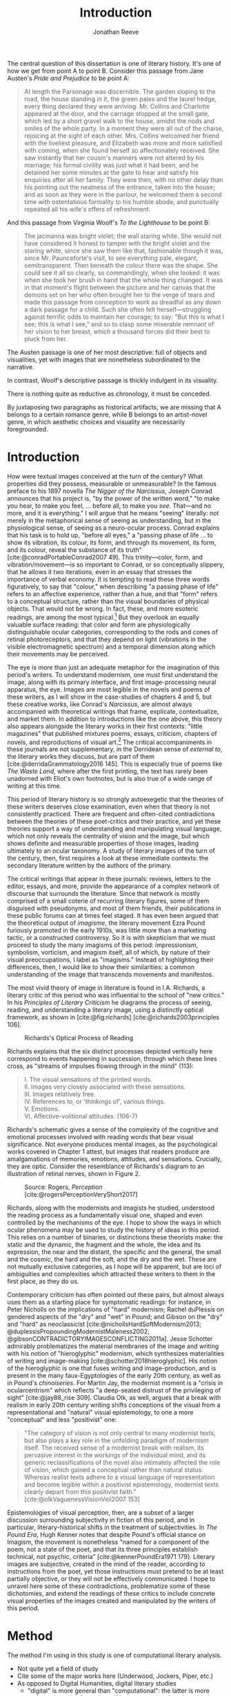 #+TITLE: Introduction
#+AUTHOR: Jonathan Reeve

The central question of this dissertation is one of literary history. It's one of how we get from point A to point B. Consider this passage from Jane Austen's /Pride and Prejudice/ to be point A:

#+begin_quote
At length the Parsonage was discernible. The garden sloping to the road, the house standing in it, the green pales and the laurel hedge, every thing declared they were arriving. Mr. Collins and Charlotte appeared at the door, and the carriage stopped at the small gate, which led by a short gravel walk to the house, amidst the nods and smiles of the whole party. In a moment they were all out of the chaise, rejoicing at the sight of each other. Mrs. Collins welcomed her friend with the liveliest pleasure, and Elizabeth was more and more satisfied with coming, when she found herself so affectionately received. She saw instantly that her cousin's manners were not altered by his marriage; his formal civility was just what it had been, and he detained her some minutes at the gate to hear and satisfy his enquiries after all her family. They were then, with no other delay than his pointing out the neatness of the entrance, taken into the house; and as soon as they were in the parlour, he welcomed them a second time with ostentatious formality to his humble abode, and punctually repeated all his wife's offers of refreshment.
#+end_quote

And this passage from Virginia Woolf's /To the Lighthouse/ to be point B:

#+begin_quote
The jacmanna was bright violet; the wall staring white. She would not have considered it honest to tamper with the bright violet and the staring white, since she saw them like that, fashionable though it was, since Mr. Paunceforte's visit, to see everything pale, elegant, semitransparent. Then beneath the colour there was the shape. She could see it all so clearly, so commandingly, when she looked: it was when she took her brush in hand that the whole thing changed. It was in that moment's flight between the picture and her canvas that the demons set on her who often brought her to the verge of tears and made this passage from conception to work as dreadful as any down a dark passage for a child. Such she often felt herself—struggling against terrific odds to maintain her courage; to say: "But this is what I see; this is what I see," and so to clasp some miserable remnant of her vision to her breast, which a thousand forces did their best to pluck from her.
#+end_quote

The Austen passage is one of her most descriptive: full of objects and visualities, yet with images that are nonetheless subordinated to the narrative.

In contrast, Woolf's descriptive passage is thickly indulgent in its visuality.

There is nothing quite as reductive as chronology, it must be conceded.

By juxtaposing two paragraphs as historical artifacts, we are missing that A belongs to a certain romance genre, while B belongs to an artist-novel genre, in which aesthetic choices and visuality are necessarily foregrounded.

* Introduction
How were textual images conceived at the turn of the century? What properties did they possess, measurable or unmeasurable? In the famous preface to his 1897 novella /The Nigger of the Narcissus/, Joseph Conrad announces that his project is, "by the power of the written word," "to make you hear, to make you feel, ... before all, to make you /see/. That---and no more, and it is everything." I will argue that he means "seeing" literally: not merely in the metaphorical sense of seeing as understanding, but in the physiological sense, of seeing as a neuro-ocular process. Conrad explains that his task is to hold up, "before all eyes," a "passing phase of life ... to show its vibration, its colour, its form, and through its movement, its form, and its colour, reveal the substance of its truth" [cite:@conradPortableConrad2007 49]. This trinity---color, form, and vibration/movement---is so important to Conrad, or so conceptually slippery, that he allows it two iterations, even in an essay that stresses the importance of verbal economy. It is tempting to read these three words figuratively, to say that "colour," when describing "a passing phase of life" refers to an affective experience, rather than a hue, and that "form" refers to a conceptual structure, rather than the visual boundaries of physical objects. That would not be wrong. In fact, these, and more esoteric readings, are among the most typical.[fn:1]  But they overlook an equally valuable surface reading: that color and form are physiologically distinguishable ocular categories, corresponding to the rods and cones of retinal photoreceptors, and that they depend on light (vibrations in the visible electromagnetic spectrum) and a temporal dimension along which their movements may be perceived.

# "The main and perhaps most passionate tenet of impressionism was the suppression of the author from the pages of his book. He must not comment; he must not narrate; he must present his impressions of his imaginary affairs as if he had been present at them [...] the author is invisible and almost unnoticeable and [...] his attempt has been, above all, to make you see." [cite:@ford1939march 840].

The eye is more than just an adequate metaphor for the imagination of this period's writers. To understand modernism, one must first understand the image, along with its primary interface, and first image-processing neural apparatus, the eye. Images are most legible in the novels and poems of these writers, as I will show in the case-studies of chapters 4 and 5, but these creative works, like Conrad's /Narcissus/, are almost always accompanied with theoretical writings that frame, explicate, contextualize, and market them. In addition to introductions like the one above, this theory also appears alongside the literary works in their first contexts: "little magazines" that published mixtures poems, essays, criticism, chapters of novels, and reproductions of visual art.[fn:2] The critical accompaniments in these journals are not supplementary, in the Derridean sense of /external to/, the literary works they discuss, but are part of them [cite:@derridaGrammatology2016 145]. This is especially true of poems like /The Waste Land/, where after the first printing, the text has rarely been unadorned with Eliot's own footnotes, but is also true of a wide range of writing at this time.
# Matt: subject of above paragraph gets convoluted at the end

This period of literary history is so strongly autoexegetic that the theories of these writers deserves close examination, even when that theory is not consistently practiced. There are frequent and often-cited contradictions between the theories of these poet-critics and their practice, and yet these theories support a way of understanding and manipulating visual language, which not only reveals the centrality of vision and the image, but which shows definite and measurable properties of those images, leading ultimately to an ocular taxonomy. A study of literary images of the turn of the century, then, first requires a look at these immediate contexts: the secondary literature written by the authors of the primary.

The critical writings that appear in these journals: reviews, letters to the editor, essays, and more, provide the appearance of a complex network of discourse that surrounds the literature. Since that network is mostly comprised of a small coterie of recurring literary figures, some of them disguised with pseudonyms, and most of them friends, their publications in these public forums can at times feel staged. It has even been argued that the theoretical output of /imagisme/, the literary movement Ezra Pound furiously promoted in the early 1910s, was little more than a marketing tactic, or a constructed controversy. So it is with skepticism that we must proceed to study the many imagisms of this period: impressionism, symbolism, vorticism, and imagism itself, all of which, by nature of their visual preoccupations, I label as "imagisms." Instead of highlighting their differences, then, I would like to show their similarities: a common understanding of the image that transcends movements and manifestos.
# TODO: more on this

The most vivid theory of image in literature is found in I.A. Richards, a literary critic of this period who was influential to the school of "new critics." In his /Principles of Literary Criticism/ he diagrams the process of seeing, reading, and understanding a literary image, using a distinctly optical framework, as shown in [cite:@fig:richards] [cite:@richards2003principles 106].

#+CAPTION: Richards's Optical Process of Reading
#+LABEL: fig:richards
[[file:images/richards.png]]

Richards explains that the six distinct processes depicted vertically here correspond to events happening in succession, through which these lines cross, as "streams of impulses flowing through in the mind" (113):

#+BEGIN_QUOTE
  #+BEGIN_VERSE
    I. The visual sensations of the printed words.
    II. Images very closely associated with these sensations.
    III. Images relatively free.
    IV. References to, or 'thinkings of', various things.
    V. Emotions.
    VI. Affective-volitional attitudes. (106-7)
  #+END_VERSE
#+END_QUOTE

Richards's schematic gives a sense of the complexity of the cognitive and emotional processes involved with reading words that bear visual significance. Not everyone produces mental images, as the psychological works covered in Chapter 1 attest, but images that readers produce are amalgamations of memories, emotions, attitudes, and sensations. Crucially, they are optic. Consider the resemblance of Richards's diagram to an illustration of retinal nerves, shown in Figure 2.

#+CAPTION: Source: Rogers, /Perception/ [cite:@rogersPerceptionVeryShort2017]
#+LABEL: fig:optic-nerve
[[file:images/optic-nerve.png]]

Richards, along with the modernists and imagists he studied, understood the reading process as a fundamentally visual one, shaped and even controlled by the mechanisms of the eye. I hope to show the ways in which ocular phenomena may be used to study the history of ideas in this period. This relies on a number of binaries, or distinctions these theorists make: the static and the dynamic, the fragment and the whole, the idea and its expression, the near and the distant, the specific and the general, the small and the cosmic, the hard and the soft, and the dry and the wet. These are not mutually exclusive categories, as I hope will be apparent, but are loci of ambiguities and complexities which attracted these writers to them in the first place, as they do us.

Contemporary criticism has often pointed out these pairs, but almost always uses them as a starting place for symptomatic readings: for instance, in Peter Nicholls on the implications of "hard" modernism; Rachel duPlessis on gendered aspects of the "dry" and "wet" in Pound; and Gibson on the "dry" and "hard" as neoclassicist [cite:@nichollsHardSoftModernism2013; @duplessisPropoundingModernistMaleness2002; @gibsonCONTRADICTORYIMAGESCONFLICTING2011a]. Jesse Schotter admirably problematizes the material membranes of the image and writing with his notion of "hieroglyphic" modernism, which synthesizes materialities of writing and image-making [cite:@schotter2018hieroglyphic]. His notion of the hieroglyphic is one that fuses writing and image-production, and is present in the many faux-Egyptologies of the early 20th century, as well as in Pound's /chinoiseries/. For Martin Jay, the modernist moment is a "crisis in ocularcentrism" which reflects "a deep-seated distrust of the privileging of sight" [cite:@jay88_rise 309]. Claudia Olk, as well, argues that a break with realism in early 20th century writing shifts conceptions of the visual from a representational and "natural" visual epistemology, to one a more "conceptual" and less "positivist" one:

#+BEGIN_QUOTE
"The category of vision is not only central to many modernist texts, but also plays a key role in the unfolding paradigm of modernism itself. The received sense of a modernist break with realism, its pervasive interest in the workings of the individual mind, and its generic reclassifications of the novel also intimately affected the role of vision, which gained a conceptual rather than natural status. Whereas realist texts adhere to a visual language of representation and become legible within a positivist epistemology, modernist texts clearly depart from this positivist faith." [cite:@olkVaguenessVisionVeil2007 153]
#+END_QUOTE

Epistemologies of visual perception, then, are a subset of a larger discussion surrounding subjectivity in fiction of this period, and in particular, literary-historical shifts in the treatment of subjectivities. In /The Pound Era/, Hugh Kenner notes that despite Pound's official stance on Imagism, the movement is nonetheless "named for a component of the poem, not a state of the poet, and that its three principles establish technical, not psychic, criteria" [cite:@kennerPoundEra1971 179]. Literary images are subjective, created in the mind of the reader, according to instructions from the poet, yet those instructions must pretend to be at least partially objective, or they will not be effectively communicated. I hope to unravel here some of these contradictions, problematize some of these dichotomies, and extend the readings of these critics to include concrete visual properties of the images created and manipulated by the writers of this period.

[fn:1] See, for example cite:@ennsVibrationSoundBirth2013 71. Ludwig Schnauder calls this sequence a blend of "the terms and concepts of Impressionism with a Victorian insistence on the truthfulness and moral sincerity of fiction" [cite:@schnauderFreeWillDeterminism2009, 98].

[fn:2] In Britain, these included /The Freewoman/ (1911--13) and /The New Freewoman/ (1913--14), /The Egoist/ (1914--19), and /The English Review/ (1908-1937). In the United States, influential journals included /The Little Review/ (1914--29), /The Dial/ (1880--29), and /Poetry/ (1912--).
* Method
The method I'm using in this study is one of computational literary analysis.
 - Not quite yet a field of study
 - Cite some of the major works here (Underwood, Jockers, Piper, etc.)
 - As opposed to Digital Humanities, digital literary studies
   - "digital" is more general than "computational": the latter is more action-oriented: information will be computed, rather than simply digitized.

* Corpus
- British literature
  - What is British?
  - Includes Irish
  - Expats: Henry James, Ezra Pound, T.S. Eliot
- Corpus-DB, SQL query for LCC: PR, written in English
  - Not ideal, but it has happy accidents: juvenile literature
- Poetry and Prose
  - PG
  - PG2
  - A short history of Project Gutenberg
    - Problems of a corpus
    - Hand-keyed in most cases
    - Distributed proofreaders
* Technologies

A number of software programs were prepared for this project, written in Python, Haskell, and using shell scripting languages.

** The text itself

I made the unconventional decision to produce this dissertation in HTML, rather than produce a Microsoft Word document or a PDF file. Since Word and PDF were created as proprietary formats, developed by Microsoft and Adobe, they were made to sell software, rather than contribute to the community. Furthermore, they are made to mimic the paper office, using a virtual 8.5 by 11 inch "page." Since this dissertation will not be printed, this constraint is unnecessary. HTML, on the other hand, is much more featureful markup language, allowing for interactive charts, hyperlinks, variable page width, and much, much more. Since it it always-already published on the Internet, it is much more easily archivable, readable with a wider variety of reading software (web browsers), and provides a more seamless experience for those using screen readers or other accessibility software.

One of the most important features of this HTML format is the capability to embed interactive charts. An interactive chart, like

There is a growing trend of so-called "digital dissertations"
 -

This text is originally written in a feature-rich markup language called [[https://orgmode.org/][Org]], which compiles to HTML.

The text of the dissertation text itself contains a number of innovations:

 - A [[https://github.com/JonathanReeve/dissertation/blob/master/Shakefile.hs][Shakefile]] written in Haskell, for the [[https://shakebuild.com/][Shake build system]], which interfaces with Pandoc to convert plain text files to HTML, which I originally wrote in [[https://orgmode.org/][the org-mode text format]].
 - [[https://github.com/JonathanReeve/dissertation/blob/master/Template.hs][A template]] written in [[https://chrisdone.com/posts/lucid/][Lucid]] and [[http://fvisser.nl/clay/][Clay]], Haskell domain-specific languages for HTML and CSS, which integrates [[https://edwardtufte.github.io/tufte-css/][Tufte-CSS]], [[https://mermaid-js.github.io/mermaid/#/][Mermaid]] diagram capability, and more.
 - Custom Pandoc filters, written in Haskell: [[https://github.com/JonathanReeve/dissertation/blob/master/templates/hexFilter.hs][one for displaying color hex values]], used in Chapter 1, and [[https://github.com/JonathanReeve/dissertation/blob/master/templates/synsetFilter.hs][one for displaying WordNet synsets]], used in Chapter 2.


This technological stack has been abstracted into the template project [[https://github.com/JonathanReeve/template-dissertation][template-dissertation]], a standards-focused, HTML-first dissertation build system.

** Submodules
- color-word-analyzer: a CLI program and web app to analyze color in a text
- custom-ngrams-search: a framework for searching Google NGrams data for custom textual patterns
- count-objects: software for counting objects in literary texts, using word sense disambiguation
- description-detection: a program for probabilistically detecting literary description

* Works Cited
